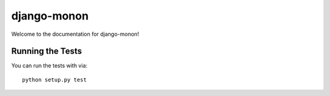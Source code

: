 django-monon
========================

Welcome to the documentation for django-monon!


Running the Tests
------------------------------------

You can run the tests with via::

    python setup.py test

